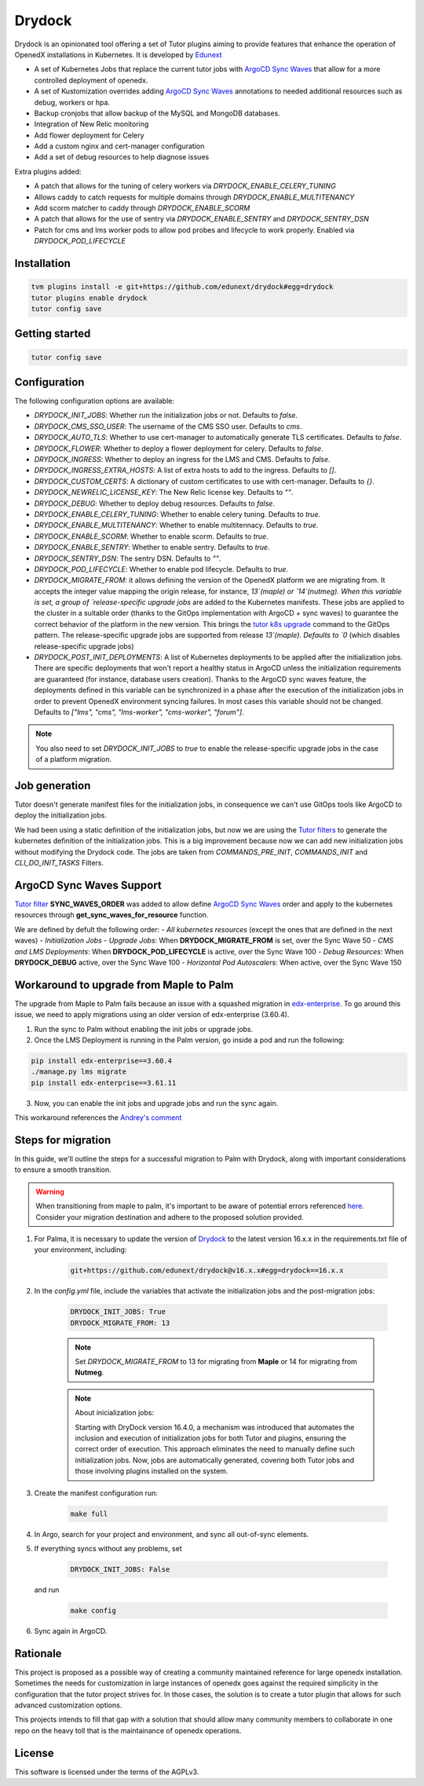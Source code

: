 Drydock
=======

Drydock is an opinionated tool offering a set of Tutor plugins aiming to provide features that enhance the operation of OpenedX installations in Kubernetes. It is developed by `Edunext <https://www.edunext.co/>`_


- A set of Kubernetes Jobs that replace the current tutor jobs with `ArgoCD Sync Waves <https://argo-cd.readthedocs.io/en/stable/user-guide/sync-waves/>`_ that allow for a more controlled deployment of openedx.
- A set of Kustomization overrides adding `ArgoCD Sync Waves <https://argo-cd.readthedocs.io/en/stable/user-guide/sync-waves/>`_ annotations to needed additional resources such as debug, workers or hpa.
- Backup cronjobs that allow backup of the MySQL and MongoDB databases.
- Integration of New Relic monitoring
- Add flower deployment for Celery
- Add a custom nginx and cert-manager configuration
- Add a set of debug resources to help diagnose issues

Extra plugins added:

- A patch that allows for the tuning of celery workers via `DRYDOCK_ENABLE_CELERY_TUNING`
- Allows caddy to catch requests for multiple domains through `DRYDOCK_ENABLE_MULTITENANCY`
- Add scorm matcher to caddy through `DRYDOCK_ENABLE_SCORM`
- A patch that allows for the use of sentry via `DRYDOCK_ENABLE_SENTRY` and `DRYDOCK_SENTRY_DSN`
- Patch for cms and lms worker pods to allow pod probes and lifecycle to work properly. Enabled via `DRYDOCK_POD_LIFECYCLE`

Installation
------------

.. code-block:: bash

    tvm plugins install -e git+https://github.com/edunext/drydock#egg=drydock
    tutor plugins enable drydock
    tutor config save

Getting started
---------------

.. code-block:: bash

    tutor config save


Configuration
-------------

The following configuration options are available:

- `DRYDOCK_INIT_JOBS`: Whether run the initialization jobs or not. Defaults to `false`.
- `DRYDOCK_CMS_SSO_USER`: The username of the CMS SSO user. Defaults to `cms`.
- `DRYDOCK_AUTO_TLS`: Whether to use cert-manager to automatically generate TLS certificates. Defaults to `false`.
- `DRYDOCK_FLOWER`: Whether to deploy a flower deployment for celery. Defaults to `false`.
- `DRYDOCK_INGRESS`: Whether to deploy an ingress for the LMS and CMS. Defaults to `false`.
- `DRYDOCK_INGRESS_EXTRA_HOSTS`: A list of extra hosts to add to the ingress. Defaults to `[]`.
- `DRYDOCK_CUSTOM_CERTS`: A dictionary of custom certificates to use with cert-manager. Defaults to `{}`.
- `DRYDOCK_NEWRELIC_LICENSE_KEY`: The New Relic license key. Defaults to `""`.
- `DRYDOCK_DEBUG`: Whether to deploy debug resources. Defaults to `false`.
- `DRYDOCK_ENABLE_CELERY_TUNING`: Whether to enable celery tuning. Defaults to `true`.
- `DRYDOCK_ENABLE_MULTITENANCY`: Whether to enable multitennacy. Defaults to `true`.
- `DRYDOCK_ENABLE_SCORM`: Whether to enable scorm. Defaults to `true`.
- `DRYDOCK_ENABLE_SENTRY`: Whether to enable sentry. Defaults to `true`.
- `DRYDOCK_SENTRY_DSN`: The sentry DSN. Defaults to `""`.
- `DRYDOCK_POD_LIFECYCLE`: Whether to enable pod lifecycle. Defaults to `true`.
- `DRYDOCK_MIGRATE_FROM`: it allows defining the version of the OpenedX platform we are migrating from. It accepts the integer value mapping the origin release, for instance, `13`(maple) or `14`(nutmeg). When this variable is set, a group of `release-specific upgrade jobs` are added to the Kubernetes manifests. These jobs are applied to the cluster in a suitable order (thanks to the GitOps implementation with ArgoCD + sync waves) to guarantee the correct behavior of the platform in the new version. This brings the `tutor k8s upgrade <https://github.com/overhangio/tutor/blob/v16.1.8/tutor/commands/k8s.py#L486>`_ command to the GitOps pattern. The release-specific upgrade jobs are supported from release `13`(maple). Defaults to `0` (which disables release-specific upgrade jobs)
- `DRYDOCK_POST_INIT_DEPLOYMENTS`: A list of Kubernetes deployments to be applied after the initialization jobs. There are specific deployments that won't report a healthy status in ArgoCD unless the initialization requirements are guaranteed (for instance, database users creation). Thanks to the ArgoCD sync waves feature, the deployments defined in this variable can be synchronized in a phase after the execution of the initialization jobs in order to prevent OpenedX environment syncing failures. In most cases this variable should not be changed. Defaults to `["lms", "cms", "lms-worker", "cms-worker", "forum"]`.

.. note::
    You also need to set `DRYDOCK_INIT_JOBS` to `true` to enable the release-specific upgrade jobs in the case of a platform migration.

Job generation
--------------

Tutor doesn't generate manifest files for the initialization jobs, in consequence we can't use GitOps tools like ArgoCD to deploy the initialization jobs.

We had been using a static definition of the initialization jobs, but now we are using the `Tutor filters <https://docs.tutor.edly.io/reference/api/hooks/filters.html>`_ to generate the kubernetes definition of the initialization jobs. This is a big improvement because now we can add new initialization jobs without modifying the Drydock code. The jobs are taken from `COMMANDS_PRE_INIT`, `COMMANDS_INIT` and `CLI_DO_INIT_TASKS` Filters.

ArgoCD Sync Waves Support
-----------------------

`Tutor filter <https://docs.tutor.edly.io/reference/api/hooks/filters.html>`_ **SYNC_WAVES_ORDER** was added to allow define `ArgoCD Sync Waves <https://argo-cd.readthedocs.io/en/stable/user-guide/sync-waves/>`_ order and apply to the kubernetes resources through **get_sync_waves_for_resource** function.

We are defined by defult the following order:
- `All kubernetes resources` (except the ones that are defined in the next waves)
- `Initialization Jobs`
- `Upgrade Jobs`: When **DRYDOCK_MIGRATE_FROM** is set, over the Sync Wave 50
- `CMS and LMS Deployments`: When **DRYDOCK_POD_LIFECYCLE** is active, over the Sync Wave 100
- `Debug Resources`: When **DRYDOCK_DEBUG** active, over the Sync Wave 100
- `Horizontal Pod Autoscalers`: When active, over the Sync Wave 150

Workaround to upgrade from Maple to Palm
----------------------------------------

The upgrade from Maple to Palm fails because an issue with a squashed migration in `edx-enterprise <https://github.com/openedx/edx-enterprise/blob/3.61.11/integrated_channels/blackboard/migrations/0001_initial_squashed_0014_alter_blackboardlearnerassessmentdatatransmissionaudit_enterprise_course_enrollment_id.py>`_. To go around this issue, we need to apply migrations using an older version of edx-enterprise (3.60.4).

1. Run the sync to Palm without enabling the init jobs or upgrade jobs.

2. Once the LMS Deployment is running in the Palm version, go inside a pod and run the following:

.. code:: bash

    pip install edx-enterprise==3.60.4
    ./manage.py lms migrate
    pip install edx-enterprise==3.61.11

3. Now, you can enable the init jobs and upgrade jobs and run the sync again.

This workaround references the `Andrey's comment <https://discuss.openedx.org/t/updating-tutor-lilac-to-palm-now-that-palms-released-fails/10557/23>`_

Steps for migration
-------------------

In this guide, we'll outline the steps for a successful migration to Palm with Drydock, along with important considerations to ensure a smooth transition.

.. warning::

    When transitioning from maple to palm, it's important to be aware of potential errors referenced `here <https://github.com/eduNEXT/drydock>`_. Consider your migration destination and adhere to the proposed solution provided.

1. For Palma, it is necessary to update the version of `Drydock <https://github.com/eduNEXT/drydock>`_ to the latest version 16.x.x in the requirements.txt file of your environment, including:

    .. code:: bash

        git+https://github.com/edunext/drydock@v16.x.x#egg=drydock==16.x.x

2. In the `config.yml` file, include the variables that activate the initialization jobs and the post-migration jobs:

    .. code:: yaml

        DRYDOCK_INIT_JOBS: True
        DRYDOCK_MIGRATE_FROM: 13


    .. note::

        Set `DRYDOCK_MIGRATE_FROM` to 13 for migrating from **Maple** or 14 for migrating from **Nutmeg**.

    .. note::

        About inicialization jobs:

        Starting with DryDock version 16.4.0, a mechanism was introduced that automates the inclusion and execution
        of initialization jobs for both Tutor and plugins, ensuring the correct order of execution.
        This approach eliminates the need to manually define such initialization jobs. Now, jobs are automatically
        generated, covering both Tutor jobs and those involving plugins installed on the system.

3. Create the manifest configuration run:

    .. code:: bash

        make full

4. In Argo, search for your project and environment, and sync all out-of-sync elements.

5. If everything syncs without any problems, set

    .. code:: yaml

        DRYDOCK_INIT_JOBS: False

   and run

    .. code:: bash

        make config

6. Sync again in ArgoCD.


Rationale
---------

This project is proposed as a possible way of creating a community maintained
reference for large openedx installation.
Sometimes the needs for customization in large instances of openedx goes
against the required simplicity in the configuration that the tutor project
strives for. In those cases, the solution is to create a tutor plugin that
allows for such advanced customization options.

This projects intends to fill that gap with a solution that should allow many
community members to collaborate in one repo on the heavy toll that is the
maintainance of openedx operations.

License
-------

This software is licensed under the terms of the AGPLv3.

